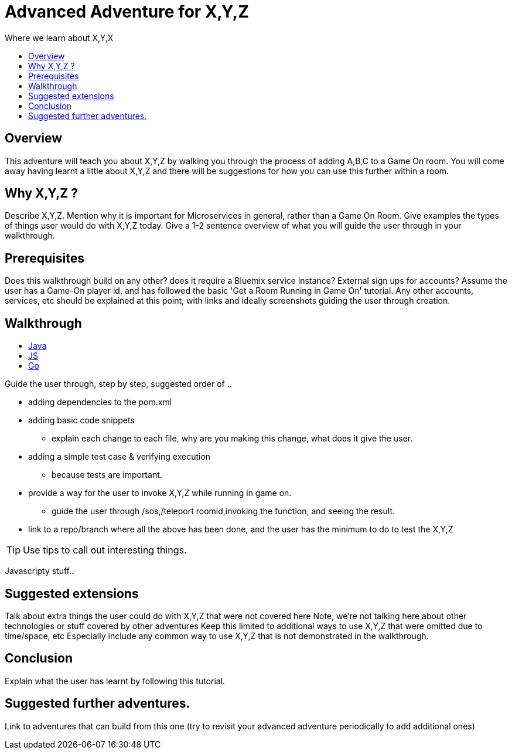 = Advanced Adventure for X,Y,Z
:icons: font
:toc:
:toc-title:
:toc-placement: preamble
:toclevels: 2
:linkref: http://www.google.com

Where we learn about X,Y,X

++++
<script>
function walkthroughLang(evt, language) {
    var i, tabcontent, tablinks;
    tabcontent = document.getElementsByClassName("tabcontent");
    for (i = 0; i < tabcontent.length; i++) {
        tabcontent[i].style.display = "none";
    }
    tablinks = document.getElementsByClassName("tablinks");
    for (i = 0; i < tablinks.length; i++) {
        tablinks[i].className = tablinks[i].className.replace(" active", "");
    }
    document.getElementById(language).style.display = "block";
    evt.currentTarget.className += " active";
}
</script>
++++

## Overview

This adventure will teach you about X,Y,Z by walking you through the process of adding A,B,C to a Game On room.
You will come away having learnt a little about X,Y,Z and there will be suggestions for how you can use this further
within a room.

## Why X,Y,Z ?

Describe X,Y,Z. Mention why it is important for Microservices in general, rather than a Game On Room.
Give examples the types of things user would do with X,Y,Z today. 
Give a 1-2 sentence overview of what you will guide the user through in your walkthrough.

## Prerequisites

Does this walkthrough build on any other? does it require a Bluemix service instance? External sign ups for accounts?
Assume the user has a Game-On player id, and has followed the basic 'Get a Room Running in Game On' tutorial.
Any other accounts, services, etc should be explained at this point, with links and ideally screenshots guiding the user through creation.

## Walkthrough
++++
<ul class="tab">
  <li><a href="javascript:void(0)" class="tablinks" onclick="walkthroughLang(event, 'java')">Java</a></li>
  <li><a href="javascript:void(0)" class="tablinks" onclick="walkthroughLang(event, 'javascript')">JS</a></li>
  <li><a href="javascript:void(0)" class="tablinks" onclick="walkthroughLang(event, 'go')">Go</a></li>
</ul>
++++

++++
<div id="java" class="tabcontent">
++++
Guide the user through, step by step, suggested order of .. 

* adding dependencies to the pom.xml
* adding basic code snippets
** explain each change to each file, why are you making this change, what does it give the user.
* adding a simple test case & verifying execution
** because tests are important.
* provide a way for the user to invoke X,Y,Z while running in game on.
** guide the user through /sos,/teleport roomid,invoking the function, and seeing the result.
* link to a repo/branch where all the above has been done, and the user has the minimum to do to test the X,Y,Z

TIP: Use tips to call out interesting things. 
++++
</div>
++++

++++
<div id="javascript" class="tabcontent">
++++

Javascripty stuff.. 

++++
</div>
++++

## Suggested extensions

Talk about extra things the user could do with X,Y,Z that were not covered here
Note, we're not talking here about other technologies or stuff covered by other adventures
Keep this limited to additional ways to use X,Y,Z that were omitted due to time/space, etc
Especially include any common way to use X,Y,Z that is not demonstrated in the walkthrough.

## Conclusion

Explain what the user has learnt by following this tutorial.

## Suggested further adventures.

Link to adventures that can build from this one 
(try to revisit your advanced adventure periodically to add additional ones)
